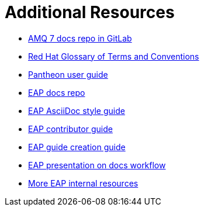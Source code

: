 = Additional Resources

* link:https://gitlab.cee.redhat.com/AMQ7-documentation/amq7-documentation[AMQ 7 docs repo in GitLab^]
* link:https://doc-stage.usersys.redhat.com/documentation/en-us/ccs_internal_documentation/1.0/html-single/glossary_of_terms_and_conventions_for_product_documentation/[Red Hat Glossary of Terms and Conventions^]
* link:https://pantheon.cee.redhat.com/#/help[Pantheon user guide^]
* link:https://gitlab.cee.redhat.com/red-hat-jboss-enterprise-application-platform-documentation/eap-documentation[EAP docs repo^]
* link:https://gitlab.cee.redhat.com/red-hat-jboss-enterprise-application-platform-documentation/eap-documentation/blob/master/internal-resources/asciidoc-writing-guide.adoc[EAP AsciiDoc style guide^]
* link:https://gitlab.cee.redhat.com/red-hat-jboss-enterprise-application-platform-documentation/eap-documentation/blob/master/internal-resources/contributor-guide.adoc[EAP contributor guide^]
* link:https://gitlab.cee.redhat.com/red-hat-jboss-enterprise-application-platform-documentation/eap-documentation/blob/master/internal-resources/create-a-new-guide.adoc[EAP guide creation guide^]
* link:https://docs.google.com/presentation/d/1AV-qETM104Nuff43ryPR4hBqfY_knB6rF4ozDE_UXvw/edit#slide=id.gc80b71c4f_4_22[EAP presentation on docs workflow^]
* link:https://gitlab.cee.redhat.com/red-hat-jboss-enterprise-application-platform-documentation/eap-documentation/tree/master/internal-resources[More EAP internal resources^]
